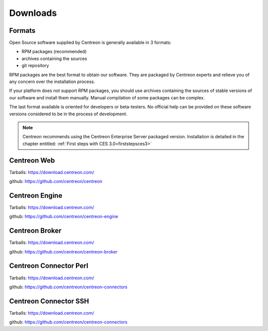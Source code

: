.. _downloads:

=========
Downloads
=========

*******
Formats
*******

Open Source software supplied by Centreon is generally available in 3 formats:

* RPM packages (recommended)
* archives containing the sources
* git repository

RPM packages are the best format to obtain our software. They are packaged by Centreon experts and relieve you of any concern over the installation process.

If your platform does not support RPM packages, you should use archives containing the sources of stable versions of our software and install them manually. Manual compilation of some packages can be complex.

The last format available is oriented for developers or beta-testers. No official help can be provided on these software versions considered to be in the process of development.

.. note::
 Centreon recommends using the Centreon Enterprise Server packaged version. Installation is detailed in the chapter entitled: :ref:`First steps with CES 3.0<firststepsces3>`


.. _download_web_src:

************
Centreon Web
************

Tarballs: `<https://download.centreon.com/>`_

github: `<https://github.com/centreon/centreon>`_

***************
Centreon Engine
***************

Tarballs: `<https://download.centreon.com/>`_

github: `<https://github.com/centreon/centreon-engine>`_

***************
Centreon Broker
***************

Tarballs: `<https://download.centreon.com/>`_

github: `<https://github.com/centreon/centreon-broker>`_

***********************
Centreon Connector Perl
***********************

Tarballs: `<https://download.centreon.com/>`_

github: `<https://github.com/centreon/centreon-connectors>`_

**********************
Centreon Connector SSH
**********************

Tarballs: `<https://download.centreon.com/>`_

github: `<https://github.com/centreon/centreon-connectors>`_

